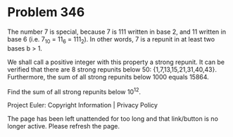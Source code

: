 *   Problem 346

   The number 7 is special, because 7 is 111 written in base 2, and 11
   written in base 6
   (i.e. 7_10 = 11_6 = 111_2). In other words, 7 is a repunit in at least two
   bases b > 1.

   We shall call a positive integer with this property a strong repunit. It
   can be verified that there are 8 strong repunits below 50:
   {1,7,13,15,21,31,40,43}.
   Furthermore, the sum of all strong repunits below 1000 equals 15864.

   Find the sum of all strong repunits below 10^12.

   Project Euler: Copyright Information | Privacy Policy

   The page has been left unattended for too long and that link/button is no
   longer active. Please refresh the page.
